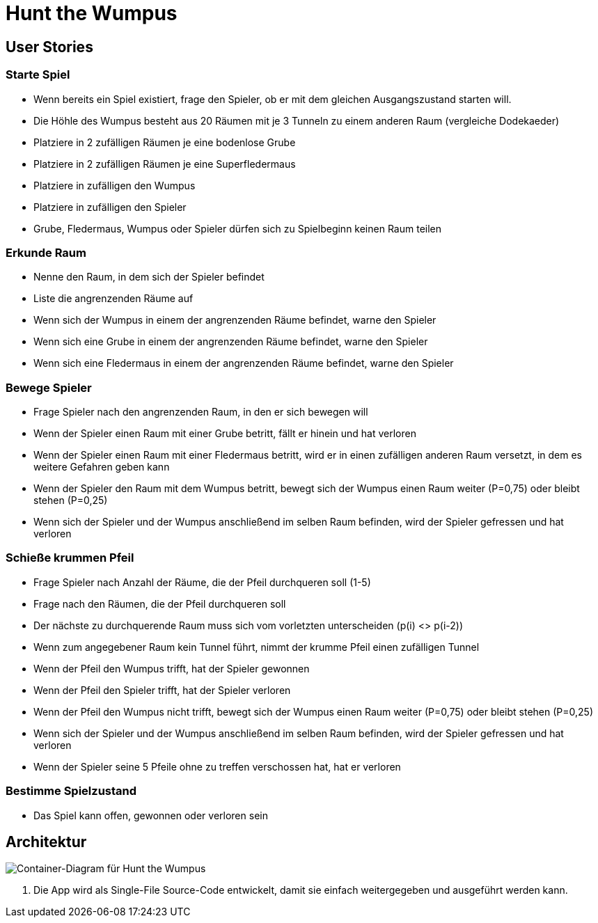 = Hunt the Wumpus

== User Stories

=== Starte Spiel

* Wenn bereits ein Spiel existiert, frage den Spieler, ob er mit dem gleichen Ausgangszustand starten will.
* Die Höhle des Wumpus besteht aus 20 Räumen mit je 3 Tunneln zu einem anderen Raum (vergleiche Dodekaeder)
* Platziere in 2 zufälligen Räumen je eine bodenlose Grube
* Platziere in 2 zufälligen Räumen je eine Superfledermaus
* Platziere in zufälligen den Wumpus
* Platziere in zufälligen den Spieler
* Grube, Fledermaus, Wumpus oder Spieler dürfen sich zu Spielbeginn keinen Raum teilen

=== Erkunde Raum

* Nenne den Raum, in dem sich der Spieler befindet
* Liste die angrenzenden Räume auf
* Wenn sich der Wumpus in einem der angrenzenden Räume befindet, warne den Spieler
* Wenn sich eine Grube in einem der angrenzenden Räume befindet, warne den Spieler
* Wenn sich eine Fledermaus in einem der angrenzenden Räume befindet, warne den Spieler

=== Bewege Spieler

* Frage Spieler nach den angrenzenden Raum, in den er sich bewegen will
* Wenn der Spieler einen Raum mit einer Grube betritt, fällt er hinein und hat verloren
* Wenn der Spieler einen Raum mit einer Fledermaus betritt, wird er in einen zufälligen anderen Raum versetzt, in dem es weitere Gefahren geben kann
* Wenn der Spieler den Raum mit dem Wumpus betritt, bewegt sich der Wumpus einen Raum weiter (P=0,75) oder bleibt stehen (P=0,25)
* Wenn sich der Spieler und der Wumpus anschließend im selben Raum befinden, wird der Spieler gefressen und hat verloren

=== Schieße krummen Pfeil

* Frage Spieler nach Anzahl der Räume, die der Pfeil durchqueren soll (1-5)
* Frage nach den Räumen, die der Pfeil durchqueren soll
* Der nächste zu durchquerende Raum muss sich vom vorletzten unterscheiden (p(i) <> p(i-2))
* Wenn zum angegebener Raum kein Tunnel führt, nimmt der krumme Pfeil einen zufälligen Tunnel
* Wenn der Pfeil den Wumpus trifft, hat der Spieler gewonnen
* Wenn der Pfeil den Spieler trifft, hat der Spieler verloren
* Wenn der Pfeil den Wumpus nicht trifft, bewegt sich der Wumpus einen Raum weiter (P=0,75) oder bleibt stehen (P=0,25)
* Wenn sich der Spieler und der Wumpus anschließend im selben Raum befinden, wird der Spieler gefressen und hat verloren
* Wenn der Spieler seine 5 Pfeile ohne zu treffen verschossen hat, hat er verloren

=== Bestimme Spielzustand

* Das Spiel kann offen, gewonnen oder verloren sein

== Architektur

image::container-wumpus.png[Container-Diagram für Hunt the Wumpus]

1. Die App wird als Single-File Source-Code entwickelt, damit sie einfach weitergegeben und ausgeführt werden kann.
